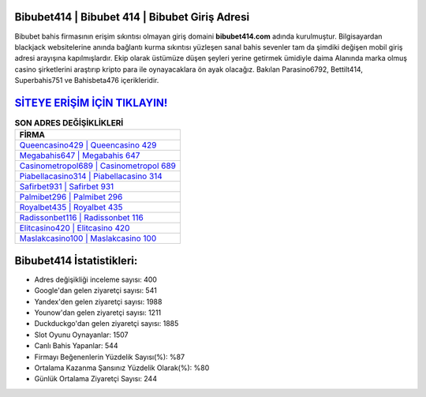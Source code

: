 ﻿Bibubet414 | Bibubet 414 | Bibubet Giriş Adresi
===================================

.. image:: images/bibubet-giris.jpg
   :width: 600
   
Bibubet bahis firmasının erişim sıkıntısı olmayan giriş domaini **bibubet414.com** adında kurulmuştur. Bilgisayardan blackjack websitelerine anında bağlantı kurma sıkıntısı yüzleşen sanal bahis sevenler tam da şimdiki değişen mobil giriş adresi arayışına kapılmışlardır. Ekip olarak üstümüze düşen şeyleri yerine getirmek ümidiyle daima Alanında marka olmuş  casino şirketlerini araştırıp kripto para ile oynayacaklara ön ayak olacağız. Bakılan Parasino6792, Bettilt414, Superbahis751 ve Bahisbeta476 içerikleridir.

`SİTEYE ERİŞİM İÇİN TIKLAYIN! <https://urlday.cc/git>`_
==============

.. list-table:: **SON ADRES DEĞİŞİKLİKLERİ**
   :widths: 100
   :header-rows: 1

   * - FİRMA
   * - `Queencasino429 | Queencasino 429 <queencasino429-queencasino-429-queencasino-giris-adresi.html>`_
   * - `Megabahis647 | Megabahis 647 <megabahis647-megabahis-647-megabahis-giris-adresi.html>`_
   * - `Casinometropol689 | Casinometropol 689 <casinometropol689-casinometropol-689-casinometropol-giris-adresi.html>`_	 
   * - `Piabellacasino314 | Piabellacasino 314 <piabellacasino314-piabellacasino-314-piabellacasino-giris-adresi.html>`_	 
   * - `Safirbet931 | Safirbet 931 <safirbet931-safirbet-931-safirbet-giris-adresi.html>`_ 
   * - `Palmibet296 | Palmibet 296 <palmibet296-palmibet-296-palmibet-giris-adresi.html>`_
   * - `Royalbet435 | Royalbet 435 <royalbet435-royalbet-435-royalbet-giris-adresi.html>`_	 
   * - `Radissonbet116 | Radissonbet 116 <radissonbet116-radissonbet-116-radissonbet-giris-adresi.html>`_
   * - `Elitcasino420 | Elitcasino 420 <elitcasino420-elitcasino-420-elitcasino-giris-adresi.html>`_
   * - `Maslakcasino100 | Maslakcasino 100 <maslakcasino100-maslakcasino-100-maslakcasino-giris-adresi.html>`_
	 
Bibubet414 İstatistikleri:
===================================	 
* Adres değişikliği inceleme sayısı: 400
* Google'dan gelen ziyaretçi sayısı: 541
* Yandex'den gelen ziyaretçi sayısı: 1988
* Younow'dan gelen ziyaretçi sayısı: 1211
* Duckduckgo'dan gelen ziyaretçi sayısı: 1885
* Slot Oyunu Oynayanlar: 1507
* Canlı Bahis Yapanlar: 544
* Firmayı Beğenenlerin Yüzdelik Sayısı(%): %87
* Ortalama Kazanma Şansınız Yüzdelik Olarak(%): %80
* Günlük Ortalama Ziyaretçi Sayısı: 244
